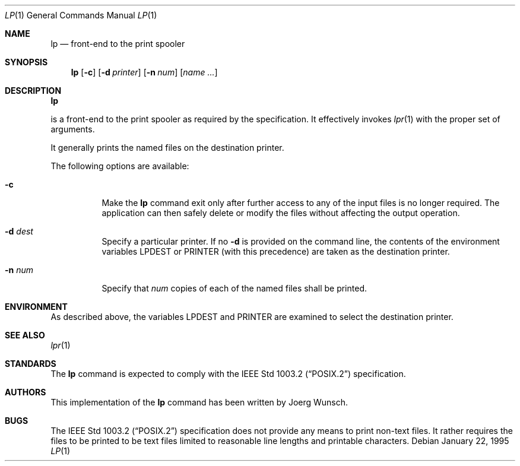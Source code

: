 .\"
.\" Copyright (c) 1995 Joerg Wunsch
.\"
.\" All rights reserved.
.\"
.\" This program is free software.
.\"
.\" Redistribution and use in source and binary forms, with or without
.\" modification, are permitted provided that the following conditions
.\" are met:
.\" 1. Redistributions of source code must retain the above copyright
.\"    notice, this list of conditions and the following disclaimer.
.\" 2. Redistributions in binary form must reproduce the above copyright
.\"    notice, this list of conditions and the following disclaimer in the
.\"    documentation and/or other materials provided with the distribution.
.\" 3. All advertising materials mentioning features or use of this software
.\"    must display the following acknowledgement:
.\"	This product includes software developed by Joerg Wunsch
.\" 4. The name of the developer may not be used to endorse or promote
.\"    products derived from this software without specific prior written
.\"    permission.
.\"
.\" THIS SOFTWARE IS PROVIDED BY THE DEVELOPERS ``AS IS'' AND ANY EXPRESS OR
.\" IMPLIED WARRANTIES, INCLUDING, BUT NOT LIMITED TO, THE IMPLIED WARRANTIES
.\" OF MERCHANTABILITY AND FITNESS FOR A PARTICULAR PURPOSE ARE DISCLAIMED.
.\" IN NO EVENT SHALL THE DEVELOPERS BE LIABLE FOR ANY DIRECT, INDIRECT,
.\" INCIDENTAL, SPECIAL, EXEMPLARY, OR CONSEQUENTIAL DAMAGES (INCLUDING, BUT
.\" NOT LIMITED TO, PROCUREMENT OF SUBSTITUTE GOODS OR SERVICES; LOSS OF USE,
.\" DATA, OR PROFITS; OR BUSINESS INTERRUPTION) HOWEVER CAUSED AND ON ANY
.\" THEORY OF LIABILITY, WHETHER IN CONTRACT, STRICT LIABILITY, OR TORT
.\" (INCLUDING NEGLIGENCE OR OTHERWISE) ARISING IN ANY WAY OUT OF THE USE OF
.\" THIS SOFTWARE, EVEN IF ADVISED OF THE POSSIBILITY OF SUCH DAMAGE.
.\"
.\" $FreeBSD: src/usr.sbin/lpr/lp/lp.1,v 1.7.2.1 1999/08/29 15:43:16 peter Exp $
.\"
.Dd January 22, 1995
.Dt LP 1
.Os
.Sh NAME
.Nm lp
.Nd front-end to the print spooler
.Sh SYNOPSIS
.Nm lp
.Op Fl c
.Op Fl d Ar printer
.Op Fl n Ar num
.Op Ar name ...
.Sh DESCRIPTION
.Nm Lp
is a front-end to the print spooler as required by the
.St -p1003.2
specification.  It effectively invokes
.Xr lpr 1
with the proper set of arguments.

It generally prints the named files on the destination printer.
.Pp
The following options are available:
.Bl -tag -width indent
.It Fl c
Make the
.Nm
command exit only after further access to any of the input files is no
longer required.  The application can then safely delete or modify the
files without affecting the output operation.
.It Fl d Ar dest
Specify a particular printer. If no
.Fl d
is provided on the command line, the contents of the environment
variables
.Ev LPDEST
or
.Ev PRINTER
.Pq with this precedence
are taken as the destination printer.
.It Fl n Ar num
Specify that
.Ar num
copies of each of the named files shall be printed.
.El
.Sh ENVIRONMENT
As described above, the variables
.Ev LPDEST
and
.Ev PRINTER
are examined to select the destination printer.

.Sh SEE ALSO
.Xr lpr 1
.Sh STANDARDS
The
.Nm
command is expected to comply with the
.St -p1003.2
specification.
.Sh AUTHORS
This implementation of the
.Nm
command has been written by
.if t J\(:org Wunsch.
.if n Joerg Wunsch.
.Sh BUGS
The
.St -p1003.2
specification does not provide any means to print non-text files.  It
rather requires the files to be printed to be text files limited to
reasonable line lengths and printable characters.
